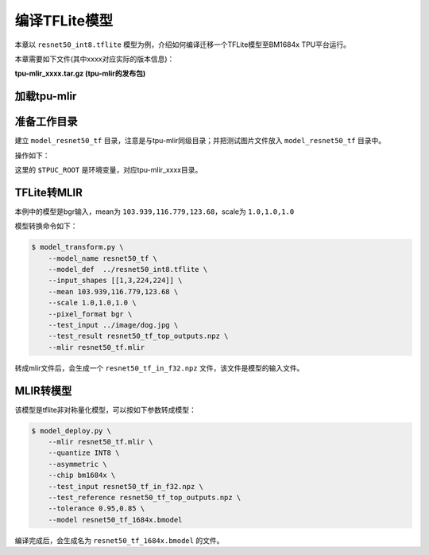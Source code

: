 编译TFLite模型
================

本章以 ``resnet50_int8.tflite`` 模型为例，介绍如何编译迁移一个TFLite模型至BM1684x TPU平台运行。

本章需要如下文件(其中xxxx对应实际的版本信息)：

**tpu-mlir_xxxx.tar.gz (tpu-mlir的发布包)**

加载tpu-mlir
------------------

.. code-block:: console
   :linenos:

   $ source tpu-mlir_xxxx/envsetup.sh


准备工作目录
------------------

建立 ``model_resnet50_tf`` 目录，注意是与tpu-mlir同级目录；并把测试图片文件放入
``model_resnet50_tf`` 目录中。


操作如下：

.. code-block:: console
   :linenos:

   $ mkdir model_resnet50_tf && cd model_resnet50_tf
   $ cp $TPUC_ROOT/regression/model/resnet50_int8.tflite .
   $ cp -rf $TPUC_ROOT/regression/image .
   $ mkdir workspace && cd workspace


这里的 ``$TPUC_ROOT`` 是环境变量，对应tpu-mlir_xxxx目录。


TFLite转MLIR
------------------

本例中的模型是bgr输入，mean为 ``103.939,116.779,123.68``，scale为 ``1.0,1.0,1.0``

模型转换命令如下：


.. code-block:: console

    $ model_transform.py \
        --model_name resnet50_tf \
        --model_def  ../resnet50_int8.tflite \
        --input_shapes [[1,3,224,224]] \
        --mean 103.939,116.779,123.68 \
        --scale 1.0,1.0,1.0 \
        --pixel_format bgr \
        --test_input ../image/dog.jpg \
        --test_result resnet50_tf_top_outputs.npz \
        --mlir resnet50_tf.mlir


转成mlir文件后，会生成一个 ``resnet50_tf_in_f32.npz`` 文件，该文件是模型的输入文件。


MLIR转模型
------------------

该模型是tflite非对称量化模型，可以按如下参数转成模型：

.. code-block:: console

   $ model_deploy.py \
       --mlir resnet50_tf.mlir \
       --quantize INT8 \
       --asymmetric \
       --chip bm1684x \
       --test_input resnet50_tf_in_f32.npz \
       --test_reference resnet50_tf_top_outputs.npz \
       --tolerance 0.95,0.85 \
       --model resnet50_tf_1684x.bmodel


编译完成后，会生成名为 ``resnet50_tf_1684x.bmodel`` 的文件。

